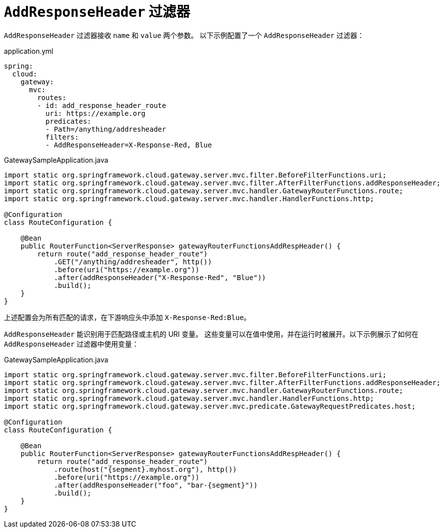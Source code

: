 [[addresponseheader-filter]]
= `AddResponseHeader` 过滤器

`AddResponseHeader` 过滤器接收 `name` 和 `value` 两个参数。  
以下示例配置了一个 `AddResponseHeader` 过滤器：

.application.yml
[source,yaml]
----
spring:
  cloud:
    gateway:
      mvc:
        routes:
        - id: add_response_header_route
          uri: https://example.org
          predicates:
          - Path=/anything/addresheader
          filters:
          - AddResponseHeader=X-Response-Red, Blue
----

.GatewaySampleApplication.java
[source,java]
----
import static org.springframework.cloud.gateway.server.mvc.filter.BeforeFilterFunctions.uri;
import static org.springframework.cloud.gateway.server.mvc.filter.AfterFilterFunctions.addResponseHeader;
import static org.springframework.cloud.gateway.server.mvc.handler.GatewayRouterFunctions.route;
import static org.springframework.cloud.gateway.server.mvc.handler.HandlerFunctions.http;

@Configuration
class RouteConfiguration {

    @Bean
    public RouterFunction<ServerResponse> gatewayRouterFunctionsAddRespHeader() {
        return route("add_response_header_route")
            .GET("/anything/addresheader", http())
            .before(uri("https://example.org"))
            .after(addResponseHeader("X-Response-Red", "Blue"))
            .build();
    }
}
----

上述配置会为所有匹配的请求，在下游响应头中添加 `X-Response-Red:Blue`。

`AddResponseHeader` 能识别用于匹配路径或主机的 URI 变量。  
这些变量可以在值中使用，并在运行时被展开。以下示例展示了如何在 `AddResponseHeader` 过滤器中使用变量：

.GatewaySampleApplication.java
[source,java]
----
import static org.springframework.cloud.gateway.server.mvc.filter.BeforeFilterFunctions.uri;
import static org.springframework.cloud.gateway.server.mvc.filter.AfterFilterFunctions.addResponseHeader;
import static org.springframework.cloud.gateway.server.mvc.handler.GatewayRouterFunctions.route;
import static org.springframework.cloud.gateway.server.mvc.handler.HandlerFunctions.http;
import static org.springframework.cloud.gateway.server.mvc.predicate.GatewayRequestPredicates.host;

@Configuration
class RouteConfiguration {

    @Bean
    public RouterFunction<ServerResponse> gatewayRouterFunctionsAddRespHeader() {
        return route("add_response_header_route")
            .route(host("{segment}.myhost.org"), http())
            .before(uri("https://example.org"))
            .after(addResponseHeader("foo", "bar-{segment}"))
            .build();
    }
}
----